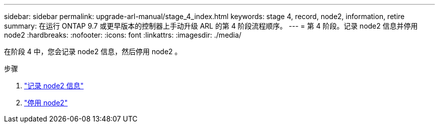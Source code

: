 ---
sidebar: sidebar 
permalink: upgrade-arl-manual/stage_4_index.html 
keywords: stage 4, record, node2, information, retire 
summary: 在运行 ONTAP 9.7 或更早版本的控制器上手动升级 ARL 的第 4 阶段流程顺序。 
---
= 第 4 阶段。记录 node2 信息并停用 node2
:hardbreaks:
:nofooter: 
:icons: font
:linkattrs: 
:imagesdir: ./media/


[role="lead"]
在阶段 4 中，您会记录 node2 信息，然后停用 node2 。

.步骤
. link:record_node2_information.html["记录 node2 信息"]
. link:retire_node2.html["停用 node2"]

